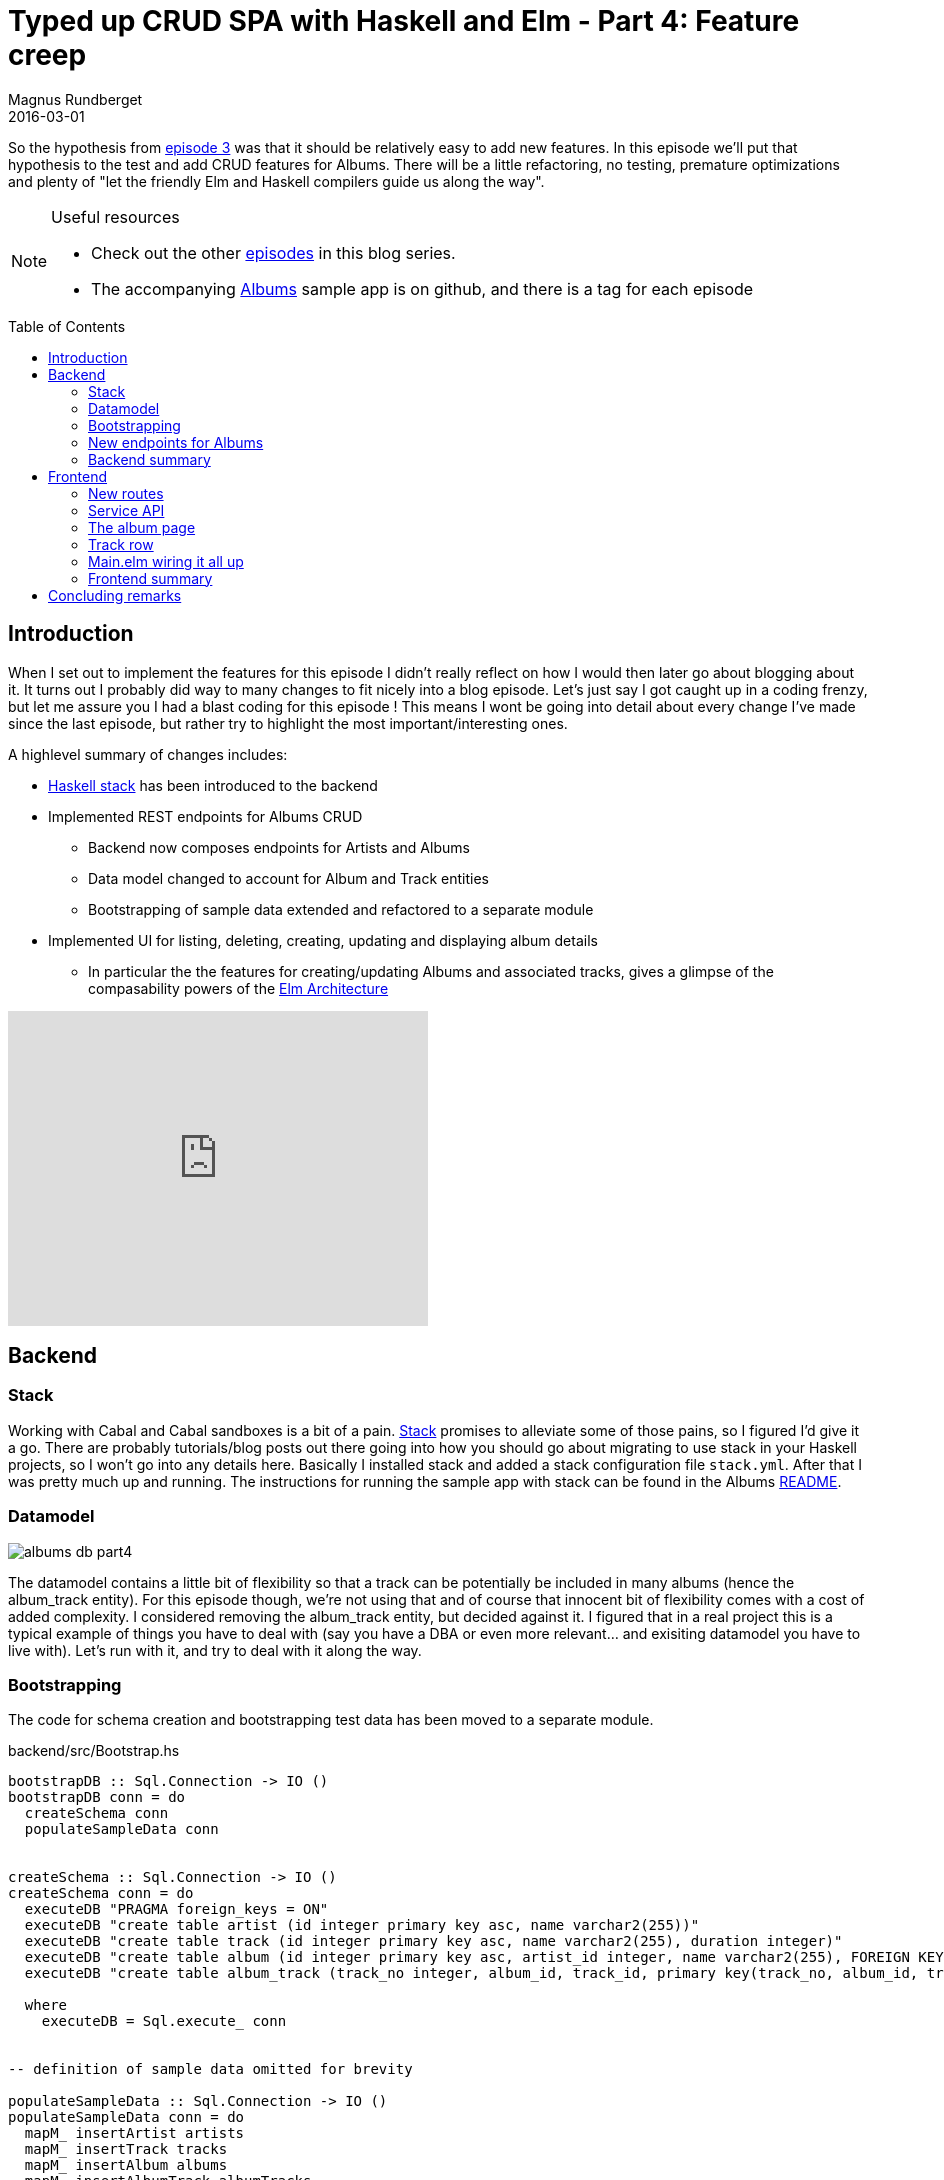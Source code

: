 = Typed up CRUD SPA with Haskell and Elm - Part 4: Feature creep
Magnus Rundberget
2016-03-01
:jbake-type: post
:jbake-status: published
:jbake-tags: haskell, elm, haskellelmspa
:imagesdir: /blog/2016/
:icons: font
:id: haskell_elm_spa_part4
:toc: macro



So the hypothesis from http://rundis.github.io/blog/2016/haskel_elm_spa_part3.html[episode 3] was that it should
be relatively easy to add new features. In this episode we'll put that hypothesis to the test and add CRUD features
for Albums. There will be a little refactoring, no testing, premature optimizations and plenty of "let the friendly Elm and Haskell compilers guide us along the way".



[NOTE]
====
.Useful resources
* Check out the other http://rundis.github.io/blog/tags/haskellelmspa.html[episodes] in this blog series.
* The accompanying https://github.com/rundis/albums[Albums] sample app is on github, and there is a tag
for each episode
====


toc::[]

== Introduction
When I set out to implement the features for this episode I didn't really reflect on how I would then later
go about blogging about it. It turns out I probably did way to many changes to fit nicely into a blog episode.
Let's just say I got caught up in a coding frenzy, but let me assure you I had a blast coding for this episode !
This means I wont be going into detail about every change I've made since the last episode, but rather try to highlight
the most important/interesting ones.


.A highlevel summary of changes includes:
* http://docs.haskellstack.org/en/stable/README/[Haskell stack] has been introduced to the backend
* Implemented REST endpoints for Albums CRUD
** Backend now composes endpoints for Artists and Albums
** Data model changed to account for Album and Track entities
** Bootstrapping of sample data extended and refactored to a separate module
* Implemented UI for listing, deleting, creating, updating and displaying album details
** In particular the the features for creating/updating Albums and associated tracks, gives a glimpse
of the compasability powers of the https://github.com/evancz/elm-architecture-tutorial[Elm Architecture]


++++
<iframe width="420" height="315" src="https://www.youtube.com/embed/RU0NB2xaQIg" frameborder="0" allowfullscreen></iframe>
++++




== Backend



=== Stack
Working with Cabal and Cabal sandboxes is a bit of a pain. http://docs.haskellstack.org/en/stable/README/[Stack] promises to alleviate some of those pains, so I figured
I'd give it a go. There are probably tutorials/blog posts out there going into how you should go about migrating
to use stack in your Haskell projects, so I won't go into any details here.
Basically I installed stack and added a stack configuration file `stack.yml`. After that I was pretty much up and running.
The instructions for running the sample app with stack can be found in the Albums https://github.com/rundis/albums[README].


=== Datamodel

image::http://rundis.github.io/blog/2016/albums_db_part4.png[]

The datamodel contains a little bit of flexibility so that a track can be potentially be included in many albums
(hence the album_track entity). For this episode though, we're not using that and of course that innocent bit of flexibility
comes with a cost of added complexity. I considered removing the album_track entity, but decided against it. I figured
that in a real project this is a typical example of things you have to deal with (say you have a DBA or even more relevant... and exisiting datamodel you have to live with).
Let's run with it, and try to deal with it along the way.


=== Bootstrapping

The code for schema creation and bootstrapping test data has been moved to a separate module.


.backend/src/Bootstrap.hs
[source, haskell]
----

bootstrapDB :: Sql.Connection -> IO ()
bootstrapDB conn = do
  createSchema conn
  populateSampleData conn


createSchema :: Sql.Connection -> IO ()
createSchema conn = do
  executeDB "PRAGMA foreign_keys = ON"
  executeDB "create table artist (id integer primary key asc, name varchar2(255))"
  executeDB "create table track (id integer primary key asc, name varchar2(255), duration integer)"
  executeDB "create table album (id integer primary key asc, artist_id integer, name varchar2(255), FOREIGN KEY(artist_id) references artist(id))"
  executeDB "create table album_track (track_no integer, album_id, track_id, primary key(track_no, album_id, track_id), foreign key(album_id) references album(id), foreign key(track_id) references track(id))"

  where
    executeDB = Sql.execute_ conn


-- definition of sample data omitted for brevity

populateSampleData :: Sql.Connection -> IO ()
populateSampleData conn = do
  mapM_ insertArtist artists
  mapM_ insertTrack tracks
  mapM_ insertAlbum albums
  mapM_ insertAlbumTrack albumTracks

  where
    insertArtist a = Sql.execute conn "insert into artist (id, name) values (?, ?)" a
    insertTrack t = Sql.execute conn "insert into track (id, name, duration) values (?, ?, ?)" t
    insertAlbum a = Sql.execute conn "insert into album (id, artist_id, name) values (?, ?, ?)" a
    insertAlbumTrack at = Sql.execute conn "insert into album_track (track_no, album_id, track_id) values (?, ?, ?)" at
----

Somewhat amusing that foreign key constraints are not turned on by default in SQLite, but hey.
What's less amusing is that foreign key exceptions are very unspecific about which contraints are violated (:


=== New endpoints for Albums


==== Model additions

.backend/src/Model.hs
[source, haskell]
----

data Track = Track                       // <1>
  { trackId :: Maybe Int
  , trackName :: String
  , trackDuration :: Int -- seconds
  } deriving (Eq, Show, Generic)


data Album = Album                       // <2>
  { albumId :: Maybe Int
  , albumName :: String
  , albumArtistId :: Int
  , albumTracks :: [Track]
  } deriving (Eq, Show, Generic)

----
<1> Our Track type doesn't care about the distiction between the album and album_track entities
<2> It was tempting to add Artist as a property to the Album type, but opted for just the id of an Artist entity.
I didn't want to be forced to return a full artist instance for every Album returned. You gotta draw the line somewhere right ?


==== Albums CRUD functions

In order to keep this blog post from becoming to extensive we've only included the functions to
list and create new albums. You can view the update, findById and delete functions in the
https://github.com/rundis/albums/blob/master/backend/src/Storage.hs[album sample repo]


[source,haskell]
----

findAlbums :: Sql.Connection -> IO [M.Album]                                                         // <1>
findAlbums conn = do
  rows <- Sql.query_ conn (albumsQuery "") :: IO [(Int, String, Int, Int, String, Int)]
  return $ Map.elems $ foldl groupAlbum Map.empty rows


findAlbumsByArtist :: Sql.Connection -> Int -> IO [M.Album]                                          // <2>
findAlbumsByArtist conn artistId = do
  rows <- Sql.query conn (albumsQuery " where artist_id = ?") (Sql.Only artistId) :: IO [(Int, String, Int, Int, String, Int)]
  return $ Map.elems $ foldl groupAlbum Map.empty rows


albumsQuery :: String -> SqlTypes.Query                                                              // <3>
albumsQuery whereClause =
  SqlTypes.Query $ Txt.pack $
    "select a.id, a.name, a.artist_id, t.id, t.name, t.duration \
    \ from album a inner join album_track at on a.id = at.album_id \
    \ inner join track t on at.track_id = t.id"
    ++ whereClause
    ++ " order by a.id, at.track_no"


groupAlbum :: Map.Map Int M.Album -> (Int, String, Int, Int, String, Int) -> Map.Map Int M.Album     // <4>
groupAlbum acc (albumId, albumName, artistId, trackId, trackName, trackDuration) =
  case (Map.lookup albumId acc) of
    Nothing -> Map.insert albumId (M.Album (Just albumId) albumName artistId [M.Track (Just trackId) trackName trackDuration]) acc
    Just _ -> Map.update (\a -> Just (addTrack a (trackId, trackName, trackDuration))) albumId acc
              where
                addTrack album (trackId, trackName, trackDuration) =
                  album {M.albumTracks = (M.albumTracks album) ++ [M.Track (Just trackId) trackName trackDuration]}



newAlbum :: Sql.Connection -> M.Album -> IO M.Album                                                  // <5>
newAlbum conn album = do
  Sql.executeNamed conn "insert into album (name, artist_id) values (:name, :artistId)" [":name" := (M.albumName album), ":artistId" := (M.albumArtistId album)]
  albumId <- lastInsertRowId conn
  tracks <- zipWithM (\t i -> newTrack conn (i, fromIntegral albumId, (M.albumArtistId album), t)) (M.albumTracks album) [0..]

  return album { M.albumId = Just $ fromIntegral albumId
               , M.albumTracks = tracks
               }


newTrack :: Sql.Connection -> (Int, Int, Int, M.Track) -> IO M.Track                                 // <6>
newTrack conn (trackNo, albumId, artistId, track) = do
  Sql.executeNamed conn "insert into track (name, duration) values (:name, :duration)" [":name" := (M.trackName track), ":duration" := (M.trackDuration track)]
  trackId <- lastInsertRowId conn
  Sql.execute conn "insert into album_track (track_no, album_id, track_id) values (?, ?, ?)" (trackNo, albumId, trackId)

  return track {M.trackId = Just $ fromIntegral trackId}

----
<1> Function to list all albums
<2> Function to list albums filtered by artist
<3> Helper function to construct an album query with an optional where clause. The query returns a product
of albums and their tracks. Let's just call this a performance optimization to avoid n+1 queries :-)
<4> Since album information is repeated for each track, we need to group tracks per album. This part was a fun challenge
for a Haskell noob. I'm sure it could be done eveny more succinct, but I'm reasonably happy with the way it turned out.
<5> This is the function to create a new album with all it's tracks. We assume the tracks are sorted in the order they
should be persisted and uses zipWith to get a mapIndexed kind of function so that we can generate the appropriate track_no
for each album_track in the db.
<6> Working with tracks we have to consider both the track and album_track entities in the db. As it is, the
album_track table is just overhead, but we knew that allready given the design decission taken earlier. Once we need to support
the fact that a track can be included in more that one album, we need to rethink this implementation.


==== Adding albums to the API

.backend/src/Api.hs
[source, haskell]
----
type AlbumAPI =                                                                     // <1>
       QueryParam "artistId" Int :> Get '[JSON] [M.Album]                           // <2>
  :<|> ReqBody '[JSON] M.Album :> Post '[JSON] M.Album
  :<|> Capture "albumId" Int :> ReqBody '[JSON] M.Album :> Put '[JSON] M.Album
  :<|> Capture "albumId" Int :> Get '[JSON] M.Album
  :<|> Capture "albumId" Int :> Delete '[] ()


albumsServer :: Sql.Connection -> Server AlbumAPI
albumsServer conn =
  getAlbums :<|> postAlbum :<|> updateAlbum :<|> getAlbum :<|> deleteAlbum

  where
    getAlbums artistId            = liftIO $ case artistId of                       // <3>
                                              Nothing -> S.findAlbums conn
                                              Just x -> S.findAlbumsByArtist conn x
    postAlbum album               = liftIO $ Sql.withTransaction conn $ S.newAlbum conn album
    updateAlbum albumId album     = liftIOMaybeToEither err404 $ Sql.withTransaction conn $ S.updateAlbum conn album albumId
    getAlbum albumId              = liftIOMaybeToEither err404 $ S.albumById conn albumId
    deleteAlbum albumId           = liftIO $ Sql.withTransaction conn $ S.deleteAlbum conn albumId


type API = "artists" :> ArtistAPI :<|> "albums" :> AlbumAPI                         // <4>

combinedServer :: Sql.Connection -> Server API                                      // <5>
combinedServer conn = artistsServer conn :<|> albumsServer conn


----
<1> We've added a new API type for Albums
<2> For listing albums we support an optional query param to allow us to filter albums by artist
<3> This implementation is quite simplistic, we probably want to provide a more generic way to handle multiple
filter criteria in the future.
<4> The API for our backend is now a composition of the api for artists and the api for albums
<5> As Servant allows us to compose apis it also allows us to compose servers (ie the implementations of the apis).
We create a combined server, which is what we ultimately expose from our backend server



NOTE: The really observant reader might have noticed that the update function for albums is a little bit more
restrictive/solid than the corresponding function for artist. Here we actually check if the given album id
corresponds to a album in the DB. If it doesn't we return a 404.

.backend/Main.hs
[source, haskell]
----

app :: Sql.Connection -> Application
app conn = serve A.api (A.combinedServer conn)          // <1>



main :: IO ()
main = do
  withTestConnection $ \conn ->  do
    B.bootstrapDB conn                                  // <2>
    run 8081 $ albumCors $ app conn
----
<1> Rather than serve the just the albumServer, we now serve the combined server.
<2> We've updated bootstrapping to use the the new bootstrap module



=== Backend summary
That wasn't to hard now was it ? Adding additional end points was quite straightforward, the hard part
was overcoming analysis paralysis. Settling on data types and db design took some time, and in hindsight I might
have opted for a more simplistic db design. I'm also curious about how the design would have been had I started top down (frontend first)
and backend last. I have a strong suspicion it would have been different.


.Haskell IO
The thing I probably spent most time struggling with was working with IO actions. Apparantly I shouldn't
use the term http://blog.jle.im/entry/io-monad-considered-harmful[IO Monad]. Anyways I can't wrap my head around
when I'm "inside" the IO thingie and when I'm not. It's obvious that `do`, `<-`, `let` and `return` is something
I have to sit down and understand (in the context of IO things). My strategy of trial and error doesn't scale
all that well, and whatsmore It feels ackward not having a clue on the reasoning on why something is working or not.
Note to self, read up on Haskell IO.




.REST concerns
Even with this simple example I started to run into the same old beef I have with generic rest endpoints.
They rarely fit nicely with a Single Page Application. They work ok when it comes to adding and updating data,
but when it comes to querying it all becomes much more limiting. In a SPA you typically want much more flexibility
in terms of what you query by and what you get in return.

* In an album listing for a given artist I might just want to display the name, release date, number of songs and album length
I'm not interested in the tracks.
* In an album listing / album search outside of an artist context I probably want to display the artist name
* For a mobile client I might just want to display the album name (size of payloads might actually be important for mobile...)
* Likewise when listing artists I might want to display number of albums
* Or when searching I might want to search album name, artist name and/or track name

TIP: Reading about https://facebook.github.io/graphql/[GraphQL], http://netflix.github.io/falcor/[Falcor]
and more recently https://github.com/omcljs/om/wiki[Om next] has been an eye-opener to me.
The ideas here rings true and bodes well for the frontend, probably soonish something will materialize for Elm too.
But what to do on the server side I wonder ?



== Frontend



=== New routes

.frontend/src/Routes.elm
[source, elm]
----
type Route                      // <1>
  = Home
  -- ...
  | AlbumDetailPage Int
  | NewArtistAlbumPage Int
  | EmptyRoute


routeParsers =                 // <2>
  [ static Home "/"
  -- ...
  , dyn1 AlbumDetailPage "/albums/" int ""
  , dyn1 NewArtistAlbumPage "/artists/" int "/albums/new"
  ]

encode route =                 // <3>
  case route of
    Home -> "/"
    -- ...
    AlbumDetailPage   i   -> "/albums/" ++ toString i
    NewArtistAlbumPage i  -> "/artists/" ++ (toString i) ++ "/albums/new"
    EmptyRoute -> ""

----
<1> We have added 2 new routes, one for edit/create albums, one for creating a new album (for a given artist)
(actually there is a 3 for creating an album without selecting an artist, but it's not wired up yet)
<2> We need to add route matchers for the new routes.
<3> We also need to add encoders for our new routes.


=== Service API
To call our new REST api for albums we need to implement a few new functions and json decoders.
We'll only show two of the api related functions.


[source, elm]
----
type alias AlbumRequest a =    // <1>
  { a | name : String
      , artistId : Int
      , tracks : List Track
  }

type alias Album =             // <2>
  { id : Int
  , name : String
  , artistId : Int
  , tracks : List Track
  }

type alias Track =             // <3>
  { name : String
  , duration : Int
  }


getAlbumsByArtist : Int -> (Maybe (List Album) -> a) -> Effects a               // <4>
getAlbumsByArtist artistId action =
  Http.get albumsDecoder (baseUrl ++ "/albums?artistId=" ++ toString artistId)
    |> Task.toMaybe
    |> Task.map action
    |> Effects.task

createAlbum : AlbumRequest a -> (Maybe Album -> b) -> Effects.Effects b         // <5>
createAlbum album action =
  Http.send Http.defaultSettings
        { verb = "POST"
        , url = baseUrl ++ "/albums"
        , body = Http.string (encodeAlbum album)
        , headers = [("Content-Type", "application/json")]
        }
    |> Http.fromJson albumDecoder
    |> Task.toMaybe
    |> Task.map action
    |> Effects.task

-- other functions left out for brevity. Check out the sample code or have a look at episode 2 for inspiration



-- Decoders/encoders for albums/tracks                                         // <6>

albumsDecoder : JsonD.Decoder (List Album)
albumsDecoder =
  JsonD.list albumDecoder


albumDecoder : JsonD.Decoder Album
albumDecoder =
  JsonD.object4 Album
    ("albumId" := JsonD.int)
    ("albumName" := JsonD.string)
    ("albumArtistId" := JsonD.int)
    ("albumTracks" := JsonD.list trackDecoder)


trackDecoder : JsonD.Decoder Track
trackDecoder =
  JsonD.object2 Track
    ("trackName" := JsonD.string)
    ("trackDuration" := JsonD.int)


encodeAlbum : AlbumRequest a -> String
encodeAlbum album =
  JsonE.encode 0 <|
    JsonE.object
      [ ("albumName", JsonE.string album.name)
      , ("albumArtistId", JsonE.int album.artistId)
      , ("albumTracks", JsonE.list <| List.map encodeTrack album.tracks)
      ]


encodeTrack : Track -> JsonE.Value
encodeTrack track =
    JsonE.object
      [ ("trackName", JsonE.string track.name)
      , ("trackDuration", JsonE.int track.duration)
      ]

----
<1> We use the AlbumRequest type when dealing with new albums
<2> The Album type represents a persisted album
<3> We aren't really interested in the id of tracks so we only need one Track type
<4> For finding albums for an artist we can use the Http.get function with default settings
<5> To implement createAlbum we need to use Http.Send so that we can provide custom settings
<6> Decoding/Encoding Json to/from types isn't particularily difficult, but it is a bit of boilerplate involved



=== The album page
We've made some changes to the ArtistDetail page which we won't show in this episode.
These changes include:

- List all albums for an artist
- Add features to remove album and link from each album in listin to edit the album
- A button to initation the Album detail page in "Create New" mode


image::http://rundis.github.io/blog/2016/albumdetails.png[]

We consider an Album and it's tracks to be an aggregate. This is also reflected in the implementation
of the ArlbumDetail module in the frontend code. You'll hopefully see that it's not that hard
to implement a semi advanced page by using the composability of the elm architecture.


Ok lets look at how we've implemented the Album detail page and it's associated track listing.





==== Types
[source, elm]
----
type alias Model =                                  // <1>
  { id : Maybe Int
  , artistId : Maybe Int
  , name : String
  , tracks : List ( TrackRowId, TrackRow.Model )
  , nextTrackRowId : TrackRowId
  , artists : List Artist
  }


type alias TrackRowId =                             // <2>
  Int


type Action                                         // <3>
  = NoOp
  | GetAlbum (Int)
  | ShowAlbum (Maybe Album)
  | HandleArtistsRetrieved (Maybe (List Artist))
  | SetAlbumName (String)
  | SaveAlbum
  | HandleSaved (Maybe Album)
  | ModifyTrack TrackRowId TrackRow.Action
  | RemoveTrack TrackRowId
  | MoveTrackUp TrackRowId
  | MoveTrackDown TrackRowId
----
<1> The model kind of reflects the Album type we saw in the previous chapter, but it's
bespoke for use in this view. Most notably we keep a list of Artists (for an artist dropdown) and
tracks are represented as a list of trackrow models from the TrackRow.elm module.
<2> To be able to forward updates to the appropriate TrackRow instance we are using a sequence type
. Basically just a int that is incremented everytime you add a new track (row). Using a type
makes it more obvious than just using an int directly.
<3> There are quite a few actions, But the last 4 are related to the list of TrackRows.

AlbumDetails can be seen as holding an AlbumListing, updates that concerns the list is handled
by AlbumDetails whilst updates that concerns individual TrackRows are forwarded to the appropriate
TrackRow instance.


==== The update function
[source, elm]
----
update : Action -> Model -> ( Model, Effects Action )
update action model =
  case action of
    NoOp ->
      ( model, Effects.none )

    GetAlbum id ->                     // <1>
      ( model
      , Effects.batch
          [ getAlbum id ShowAlbum
          , getArtists HandleArtistsRetrieved
          ]
      )

    ShowAlbum maybeAlbum ->             // <2>
      case maybeAlbum of
        Just album ->
          ( createAlbumModel model album, Effects.none )

        -- TODO: This could be an error if returned from api !
        Nothing ->
          ( maybeAddPristine model, getArtists HandleArtistsRetrieved )

    HandleArtistsRetrieved xs ->        // <3>
      ( { model | artists = (Maybe.withDefault [] xs) }
      , Effects.none
      )

    SetAlbumName txt ->                 // <4>
      ( { model | name = txt }
      , Effects.none
      )

    SaveAlbum ->                        // <5>
      case (model.id, model.artistId) of
        (Just albumId, Just artistId) ->
          ( model
          , updateAlbum (Album albumId model.name artistId (createTracks model.tracks)) HandleSaved
          )
        (Nothing, Just artistId) ->
          ( model
          , createAlbum { name = model.name
                          , artistId = artistId
                          , tracks = (createTracks model.tracks)
                          } HandleSaved
          )
        (_, _) ->
          Debug.crash "Missing artist.id, needs to be handled by validation"


    HandleSaved maybeAlbum ->          // <6>
      case maybeAlbum of
        Just album ->
          ( createAlbumModel model album
          , Effects.map (\_ -> NoOp) (Routes.redirect <| Routes.ArtistDetailPage album.artistId)
          )

        Nothing ->
          Debug.crash "Save failed... we're not handling it..."

    RemoveTrack id ->                  // <7>
      ( { model | tracks = List.filter (\( rowId, _ ) -> rowId /= id) model.tracks }
      , Effects.none
      )

    MoveTrackUp id ->                  // <8>
      let
        track =
          ListX.find (\( rowId, _ ) -> rowId == id) model.tracks
      in
        case track of
          Nothing ->
            ( model, Effects.none )

          Just t ->
            ( { model | tracks = moveUp model.tracks t }
            , Effects.none
            )

    MoveTrackDown id ->                // <9>
      let
        track =
          ListX.find (\( rowId, _ ) -> rowId == id) model.tracks

        mayMoveDown t =
          let
            idx =
              ListX.elemIndex t model.tracks
          in
            case idx of
              Nothing ->
                False

              Just i ->
                i < ((List.length model.tracks) - 2)
      in
        case track of
          Nothing ->
            ( model, Effects.none )

          Just t ->
            ( { model
                | tracks =
                    if (mayMoveDown t) then
                      moveDown model.tracks t
                    else
                      model.tracks
              }
            , Effects.none
            )

    ModifyTrack id trackRowAction ->  // <10>
      let
        updateTrack ( trackId, trackModel ) =
          if trackId == id then
            ( trackId, TrackRow.update trackRowAction trackModel )
          else
            ( trackId, trackModel )
      in
        ( maybeAddPristine { model | tracks = List.map updateTrack model.tracks }
        , Effects.none
        )

----
<1> When we mount the route for an existing album, we need to retrieve both the album and
all artists (for the artist dropdown). To do both in one go we can use `Effects.batch`
<2> We use the album param to differntiate between "update" and "new" mode for albums. If show album is called with an album we update our inital model with the information
contained in the given album (this also involves initating TrackRow.models for each album track.
If there is no album, we just add an empty track row and the initiate the retrieval of artists for the artists dropdown.
<3> Once artists are retrieved we update our model to hold these
<4> This action is executed when the user changes the value of the name field
<5> The save action either calls update or create in the server api based on whether the model has an albumId or not.
In both instances it needs to convert the model to an Album/AlbumRequest as this is what the signature of the ServerApi functions require
<6> A successful save will give an Album type back, we update the model and in this instance we
also redirect the user to the artist detail page.
<7> This action is called when the user clicks on the remove button for a track row. We'll get back to this when
in just a little while
<8> Action to move a track one step up in the track listing. If it's already at the top
it's a no op. The "heavy" lifting is done in the `moveUp` generic helper function
<9> Similar to `MoveTrackUp` but it has addtional logic to ensure we don't move a track below the
always present empty (Pristine) row in the track listing
<10> The ModifyTrack action forwards to the update function for the TrackRow in question. Each track row is
tagged with an Id (TrackRowId)



==== The view
[source, elm]
----
view : Signal.Address Action -> Model -> Html                                  // <1>
view address model =
  div
    []
    [ h1 [] [ text <| pageTitle model ]
    , Html.form
        [ class "form-horizontal" ]
        [ div
            [ class "form-group" ]
            [ label [ class "col-sm-2 control-label" ] [ text "Name" ]
            , div
                [ class "col-sm-10" ]
                [ input
                    [ class "form-control"
                    , value model.name
                    , on "input" targetValue (\str -> Signal.message address (SetAlbumName str))
                    ]
                    []
                ]
            ]
        , ( artistDropDown address model )
        , div
            [ class "form-group" ]
            [ div
                [ class "col-sm-offset-2 col-sm-10" ]
                [ button
                    [ class "btn btn-default"
                    , type' "button"
                    , onClick address SaveAlbum
                    ]
                    [ text "Save" ]
                ]
            ]
        ]
    , h2 [] [ text "Tracks" ]
    , trackListing address model
    ]


artistDropDown : Signal.Address Action -> Model -> Html                        // <2>
artistDropDown address model =
  let
    val =
      Maybe.withDefault (-1) model.artistId

    opt a =
        option [ value <| toString a.id, selected (a.id == val) ] [ text a.name ]
  in
    div
      [ class "form-group" ]
      [ label [ class "col-sm-2 control-label" ] [ text "Artist" ]
      , div
          [ class "col-sm-10" ]
          [ select
              [ class "form-control" ]
              (List.map opt model.artists)
          ]
      ]


trackListing : Signal.Address Action -> Model -> Html                          // <3>
trackListing address model =
  table
    [ class "table table-striped" ]
    [ thead
        []
        [ tr
            []
            [ th [] []
            , th [] []
            , th [] [ text "Name" ]
            , th [] [ text "Duration" ]
            , th [] []
            ]
        ]
    , tbody [] (List.map (trackRow address) model.tracks)
    ]


trackRow : Signal.Address Action -> ( TrackRowId, TrackRow.Model ) -> Html    // <4>
trackRow address ( id, rowModel ) =
  let
    context =
      TrackRow.Context
        (Signal.forwardTo address (ModifyTrack id))
        (Signal.forwardTo address (always (RemoveTrack id)))
        (Signal.forwardTo address (always (MoveTrackUp id)))
        (Signal.forwardTo address (always (MoveTrackDown id)))
  in
    TrackRow.view context rowModel

----
<1> The view function for the page.
<2> The artist dropdown (a github star for the observant reader that can spot what's missing :-) )
<3> Generates the track listing for the album
<4> The rendering of each individual TrackRow is forwarded to the TrackRow module. We pass on a
context so that a TrackRow is able to "signal back" to the AlbumDetails page for the actions
that are owned by AlbumDetails (RemoveTrack, MoveTrackUp and MoveTrackDown). You'll see how that
plays out when we look at the TrackRow implementation in the next secion.

[TIP]
====
**Why the context thingie ?**

Well we can't have the AlbumDetails depending on TrackRows and the TrackRow component having a dependency
back to AlbumDetails. To solve that we pass on the tagged forwarding addresses so that TrackRows can signal
AlbumDetails with the appropriate actions. I guess you can sort of think of them as callbacks, but it's not quite that.

Another slightly more elaborate explantion might be that when a user performs something on a track row that
we capture (say a click on the remove button). The view from the track row returns a signal (wrapped as an effect) to album details which
in turn returns a signal back to main. The signal is processed by the startapp "event-loop" and flows back through
the update functions (main -> AlbumDetails) and since it's tagged to as an action to be handled by AlbumDetails is handled
in AlbumDetails update function (and doesn't flow further.

Clear as mud or perhaps it makes sort of sense ?
====


=== Track row


==== Types

[source, elm]
----
type alias Model =                        // <1>
  { name : String
  , durationMin : Maybe Int
  , durationSec : Maybe Int
  , status : Status
  }


type alias Context =                      // <2>
  { actions : Signal.Address Action
  , remove : Signal.Address ()
  , moveUp : Signal.Address ()
  , moveDown : Signal.Address ()
  }


type Status                               // <3>
  = Saved
  | Modified
  | Error
  | Pristine                              // <4>


type Action                               // <5>
  = SetTrackName String
  | SetMinutes String
  | SetSeconds String
----
<1> The model captures information about an album track. Duration is separated into
minutes and seconds to be more presentable and easier for the user to input. In addition
we have a status flag to be able to give the user feedback and handle some conditional logic.
<2> Here you see the type definition for the Context we previously mentioned we used in the when
forwarding view rendering for each individual track row in the Album Details page. (Btw it could be any
component as long as they pass on a context with the given signature of Context).
<3> The possible status types a row can be in.
<4> Prisitine has a special meaning in the track listing in AlbumDetails. It should always be just one and it should be the last row.
However that's not the responsibility of TrackRow. TrackRow should just ensure the status is correct at all times.
<5> The possible actions that TrackRow handles internally



==== Update function
[source,elm]
----
update : Action -> Model -> Model
update action model =
  case action of
    SetTrackName v ->        // <1>
      { model | name = v, status = Modified }

    SetMinutes str ->        // <2>
      let
        maybeMinutes = Result.toMaybe <| String.toInt str
      in
        case maybeMinutes of
          Just m ->
            { model | durationMin = maybeMinutes, status = Modified }

          Nothing ->
            if String.isEmpty str then
              { model | durationMin = Nothing, status = Modified}
            else
              model


    SetSeconds str ->        // <3>
      let
        maybeSeconds = Result.toMaybe <| String.toInt str
      in
        case maybeSeconds of
          Just m ->
            if m < 60 then
              { model | durationSec = maybeSeconds, status = Modified }
            else
              model

          Nothing ->
            if String.isEmpty str then
              { model | durationSec = Nothing, status = Modified}
            else
              model
----
<1> Updates the trackname model property when user inputs into the trackname field
<2> Updates the minutes property if a valid number is entered. Also blanks the field
when the text input field becomes empty
<3> Similar to minutes, but also ensures that you don't enter more than 59 !



==== View
We'll only show parts of the view to limit the amount of code you need to scan through.


[source, elm]
----
view : Context -> Model -> Html
view context model =
  tr
    []
    [ td [] [ statusView model ]
    , td [] [ moveView context model ]
    , td [] [ nameView context model ]
    , td [] [ durationView context model ]
    , td [] [ removeView context model ]
    ]


nameView : Context -> Model -> Html
nameView context model =
  input
    [ class "form-control"
    , value model.name
    , on "input" targetValue (\str -> Signal.message context.actions (SetTrackName str))  // <1>
    ]
    []


removeView : Context -> Model -> Html
removeView context model =
  button
    [ onClick context.remove ()                                                           // <2>
    , class <| "btn btn-sm btn-danger " ++ if isPristine model then "disabled" else ""
    ]
    [ text "Remove" ]

----
<1> When a user causes an input event on the name input field we create a message using the address in context.actions with action SetTrackName
So this message will cause an update eventually forwarded to the update function of TrackRow
<2> When a user clicks on the remove button we use the address given by context.remove with a payload of () (ie void).
This message will always be forwarded to the address for AlbumDetails with the payload set to `RemoveTrack` with the given track row id.
All of which TrackRow is blissfully unaware of.



=== Main.elm wiring it all up

[source, elm]
----
type alias Model =
  WithRoute
    Routes.Route
    { --....
    , albumDetailModel : AlbumDetail.Model
    }


type Action
  = NoOp
  -- ...
  | AlbumDetailAction AlbumDetail.Action
  | RouterAction (TransitRouter.Action Routes.Route)


initialModel =
  { transitRouter = TransitRouter.empty Routes.EmptyRoute
  -- ...
  , albumDetailModel = AlbumDetail.init
  }


mountRoute prevRoute route model =
  case route of
    -- ...

    AlbumDetailPage albumId ->         // <1>
      let
        (model', effects) =
          AlbumDetail.update (AlbumDetail.GetAlbum albumId) AlbumDetail.init
      in
        ( { model | albumDetailModel = model' }
        , Effects.map AlbumDetailAction effects)


    NewArtistAlbumPage artistId ->     // <2>
      let
        (model', effects) =
          AlbumDetail.update (AlbumDetail.ShowAlbum Nothing) (AlbumDetail.initForArtist artistId)
      in
        ( { model | albumDetailModel = model' }
        , Effects.map AlbumDetailAction effects)

    -- ...


update action model =
  case action of
    -- ..

    AlbumDetailAction act ->           // <3>
      let
        ( model', effects ) =
          AlbumDetail.update act model.albumDetailModel
      in
        ( { model | albumDetailModel = model' }
        , Effects.map AlbumDetailAction effects
        )

    -- ..

----
<1> When we mount the route for the AlbumDetailsPage ("/albums/:albumId") we call the
update function of AlbuDetail with a `GetAlbum` action. You might remember that this in turn calls the functions
for retrieving an Album and the function for retrieving artists as a batch.
<2> When the user performs an action that results in the NewArtistAlbumPage being mounted ("/artists/:artistId/albums/new")
, we call the update on AlbumDetail with `ShowAlbum` action and a reinitialized model where artistId is set.
<3> In the update function of Main we forward any actions particular to AlbumDetail


=== Frontend summary
Working with the frontend code in Elm has been mostly plain sailing. I struggled a bit to get
all my ducks(/effects) in a row and I'm not too happy with some of the interactions related to new vs update.

Unfortunately the elm-reactor isn't working all that well with 0.16, certainly not on my machine.
It also doesn't work particularily well with single page apps that changes the url. I looked at and tried a couple of
alternatives and settled on using https://github.com/maxgurewitz/elm-server[elm-server]. I had to make some modifications
to make it work nicely with an SPA. I submitted a PR that seems to work nicely for my use case atleast.
With that in place, the roundtrip from change to feedback became very schneizz indeed !


Undoubtably there is quite a bit that feels like boiler plate. The addition of routing also introduces yet another thing you have
to keep in mind in several places. Boilerplate it might be, but it's also quite explicit.  I would imagine that in a large app you might grow a bit weary of some of the boilerplate and start looking for ways to reduce it.


I'd be lying if I said I've fully grasped; signals, tasks, ports, effects and mailboxes. But it's gradually becoming clearer
and it's very nice that you can produce pretty cool things without investing to much up front.



== Concluding remarks
I utterly failed to make a shorter blog post yet again. To my defence, the default formatting of Elm
do favor newlines bigtime. Most of the Elm code has been formatted by https://github.com/avh4/elm-format[elm-format] btw.

I'm really starting to see the benefits of statically (strongly) typed functional languages. The journey
so far has been a massive learing experience. Heck this stuff has been so much fun, I ended up taking a day off work so that
I could work on this for a whole day with most of my good brain cells still at acceptable performance levels.
Shame I can't use this stuff at work, but I'm starting to accumulate quite a substantial collection of selling points.


.Whats next ?

The sample app has started to accumulate quite a bit of technical dept, so I suppose the next episode(s)
should start to address some of that.







